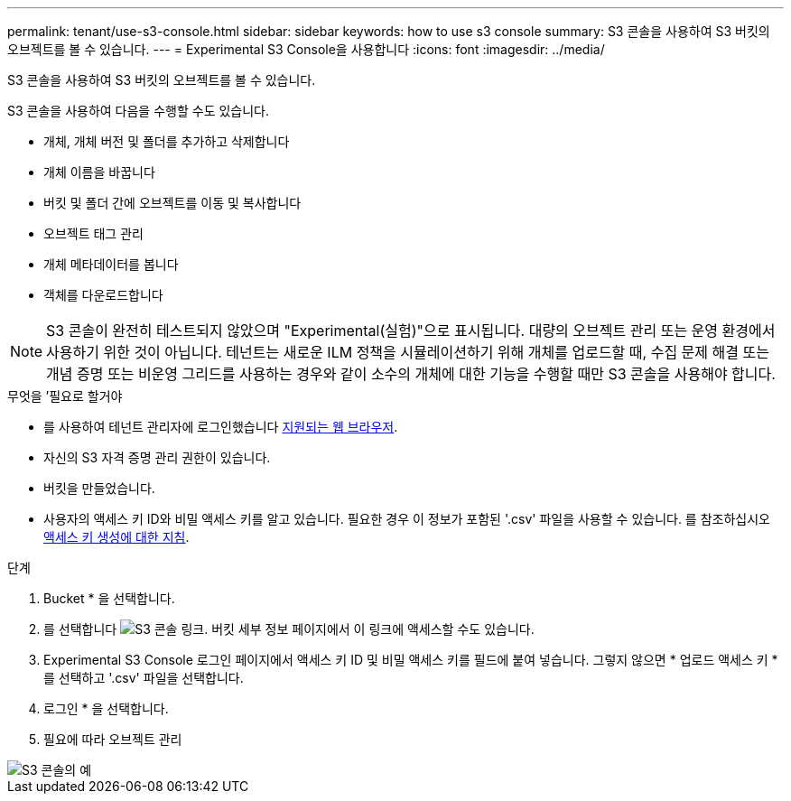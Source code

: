 ---
permalink: tenant/use-s3-console.html 
sidebar: sidebar 
keywords: how to use s3 console 
summary: S3 콘솔을 사용하여 S3 버킷의 오브젝트를 볼 수 있습니다. 
---
= Experimental S3 Console을 사용합니다
:icons: font
:imagesdir: ../media/


[role="lead"]
S3 콘솔을 사용하여 S3 버킷의 오브젝트를 볼 수 있습니다.

S3 콘솔을 사용하여 다음을 수행할 수도 있습니다.

* 개체, 개체 버전 및 폴더를 추가하고 삭제합니다
* 개체 이름을 바꿉니다
* 버킷 및 폴더 간에 오브젝트를 이동 및 복사합니다
* 오브젝트 태그 관리
* 개체 메타데이터를 봅니다
* 객체를 다운로드합니다



NOTE: S3 콘솔이 완전히 테스트되지 않았으며 "Experimental(실험)"으로 표시됩니다. 대량의 오브젝트 관리 또는 운영 환경에서 사용하기 위한 것이 아닙니다. 테넌트는 새로운 ILM 정책을 시뮬레이션하기 위해 개체를 업로드할 때, 수집 문제 해결 또는 개념 증명 또는 비운영 그리드를 사용하는 경우와 같이 소수의 개체에 대한 기능을 수행할 때만 S3 콘솔을 사용해야 합니다.

.무엇을 &#8217;필요로 할거야
* 를 사용하여 테넌트 관리자에 로그인했습니다 xref:../admin/web-browser-requirements.adoc[지원되는 웹 브라우저].
* 자신의 S3 자격 증명 관리 권한이 있습니다.
* 버킷을 만들었습니다.
* 사용자의 액세스 키 ID와 비밀 액세스 키를 알고 있습니다. 필요한 경우 이 정보가 포함된 '.csv' 파일을 사용할 수 있습니다. 를 참조하십시오 xref:creating-your-own-s3-access-keys.adoc[액세스 키 생성에 대한 지침].


.단계
. Bucket * 을 선택합니다.
. 를 선택합니다 image:../media/s3_console_link.png["S3 콘솔 링크"]. 버킷 세부 정보 페이지에서 이 링크에 액세스할 수도 있습니다.
. Experimental S3 Console 로그인 페이지에서 액세스 키 ID 및 비밀 액세스 키를 필드에 붙여 넣습니다. 그렇지 않으면 * 업로드 액세스 키 * 를 선택하고 '.csv' 파일을 선택합니다.
. 로그인 * 을 선택합니다.
. 필요에 따라 오브젝트 관리


image::../media/s3_console_example.png[S3 콘솔의 예]
